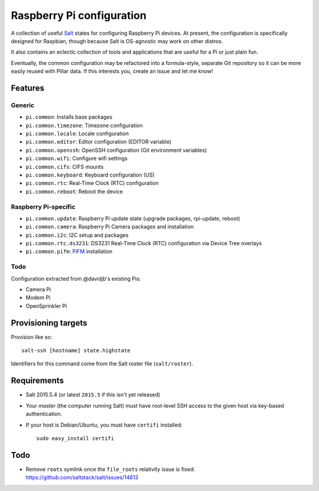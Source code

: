 Raspberry Pi configuration
==========================

A collection of useful `Salt <http://docs.saltstack.com/>`_ states for
configuring Raspberry Pi devices.  At present, the configuration is
specifically designed for Raspbian, though because Salt is OS-agnostic may
work on other distros.

It also contains an eclectic collection of tools and applications that are
useful for a Pi or just plain fun.

Eventually, the common configuration may be refactored into a formula-style,
separate Git repository so it can be more easily reused with Pillar data. If
this interests you, create an issue and let me know!

Features
--------

Generic
~~~~~~~

* ``pi.common``: Installs base packages
* ``pi.common.timezone``: Timezone configuration
* ``pi.common.locale``: Locale configuration
* ``pi.common.editor``:  Editor configuration (EDITOR variable)
* ``pi.common.openssh``: OpenSSH configuration (Git environment variables)
* ``pi.common.wifi``: Configure wifi settings
* ``pi.common.cifs``: CIFS mounts
* ``pi.common.keyboard``: Keyboard configuration (US)
* ``pi.common.rtc``: Real-Time Clock (RTC) configuration
* ``pi.common.reboot``: Reboot the device

Raspberry Pi-specific
~~~~~~~~~~~~~~~~~~~~~

* ``pi.common.update``: Raspberry Pi update state (upgrade packages, rpi-update, reboot)
* ``pi.common.camera``: Raspberry Pi Camera packages and installation
* ``pi.common.i2c``: I2C setup and packages
* ``pi.common.rtc.ds3231``: DS3231 Real-Time Clock (RTC) configuration via
  Device Tree overlays
* ``pi.common.pifm``: `PiFM <https://github.com/rm-hull/pifm>`_ installation

Todo
~~~~

Configuration extracted from @davidjb's existing Pis:

* Camera Pi
* Modem Pi
* OpenSprinkler Pi



Provisioning targets
--------------------

Provision like so::

   salt-ssh [hostname] state.highstate

Identifiers for this command come from the Salt roster file (``salt/roster``).

Requirements
------------

* Salt 2015.5.4 (or latest ``2015.5`` if this isn't yet released)
* Your *master* (the computer running Salt) must have root-level SSH access to
  the given host via key-based authentication.
* If your host is Debian/Ubuntu, you must have ``certifi`` installed::

     sudo easy_install certifi

Todo
----

* Remove ``roots`` symlink once the ``file_roots`` relativity
  issue is fixed: https://github.com/saltstack/salt/issues/14613
